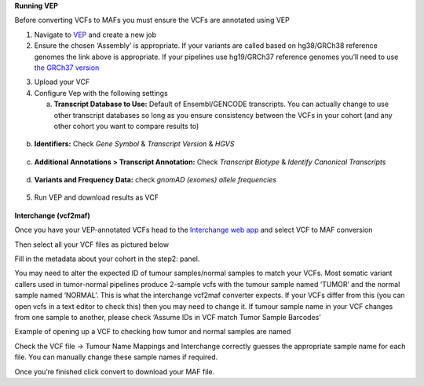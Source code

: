 **Running VEP**

Before converting VCFs to MAFs you must ensure the VCFs are annotated
using VEP

1. Navigate to `VEP <https://asia.ensembl.org/Tools/VEP>`__ and create a
   new job

2. Ensure the chosen ‘Assembly’ is appropriate. If your variants are
   called based on hg38/GRCh38 reference genomes the link above is
   appropriate. If your pipelines use hg19/GRCh37 reference genomes
   you’ll need to use `the GRCh37
   version <http://grch37.ensembl.org/Homo_sapiens/Tools/VEP>`__

.. image:: ../images/interchange/media/image1.png
   :alt: A screenshot of a computer Description automatically generated
   :width: 6.26389in
   :height: 1.50903in

3. Upload your VCF

4. Configure Vep with the following settings

   a. **Transcript Database to Use:** Default of Ensembl/GENCODE
      transcripts. You can actually change to use other transcript
      databases so long as you ensure consistency between the VCFs in
      your cohort (and any other cohort you want to compare results to)

..

   .. image:: ../images/interchange/media/image2.png
      :alt: A screenshot of a computer Description automatically
      generated
      :width: 6.26389in
      :height: 1.40833in

b. **Identifiers:** Check *Gene Symbol* & *Transcript Version* & *HGVS*

..

   .. image:: ../images/interchange/media/image3.png
      :width: 6.26389in
      :height: 4.56528in

c. **Additional Annotations > Transcript Annotation:** Check *Transcript
   Biotype* & *Identify Canonical Transcripts*

..

   .. image:: ../images/interchange/media/image4.png
      :width: 6.26389in
      :height: 5.39861in

d. **Variants and Frequency Data:** check *gnomAD (exomes) allele
   frequencies*

..

   .. image:: ../images/interchange/media/image5.png
      :alt: A screenshot of a computer Description automatically
      generated
      :width: 6.26389in
      :height: 3.96319in

5. Run VEP and download results as VCF

..

   .. image:: ../images/interchange/media/image6.png
      :width: 2.36111in
      :height: 1.06944in

**Interchange (vcf2maf)**

Once you have your VEP-annotated VCFs head to the `Interchange web
app <https://ccicb.shinyapps.io/interchange/>`__ and select VCF to MAF
conversion

Then select all your VCF files as pictured below\ |image1|

Fill in the metadata about your cohort in the step2: panel.

You may need to alter the expected ID of tumour samples/normal samples
to match your VCFs. Most somatic variant callers used in tumor-normal
pipelines produce 2-sample vcfs with the tumour sample named ‘TUMOR’ and
the normal sample named ‘NORMAL’. This is what the interchange vcf2maf
converter expects. If your VCFs differ from this (you can open vcfs in a
text editor to check this) then you may need to change it. If tumour
sample name in your VCF changes from one sample to another, please check
‘Assume IDs in VCF match Tumor Sample Barcodes’

.. image:: ../images/interchange/media/image8.png
   :width: 6.26389in
   :height: 3.40139in

Example of opening up a VCF to checking how tumor and normal samples are
named

Check the VCF file -> Tumour Name Mappings and Interchange correctly
guesses the appropriate sample name for each file. You can manually
change these sample names if required.

Once you’re finished click convert to download your MAF file.

.. |image1| image:: ../images/interchange/media/image7.png
   :width: 6.26389in
   :height: 3.60278in
